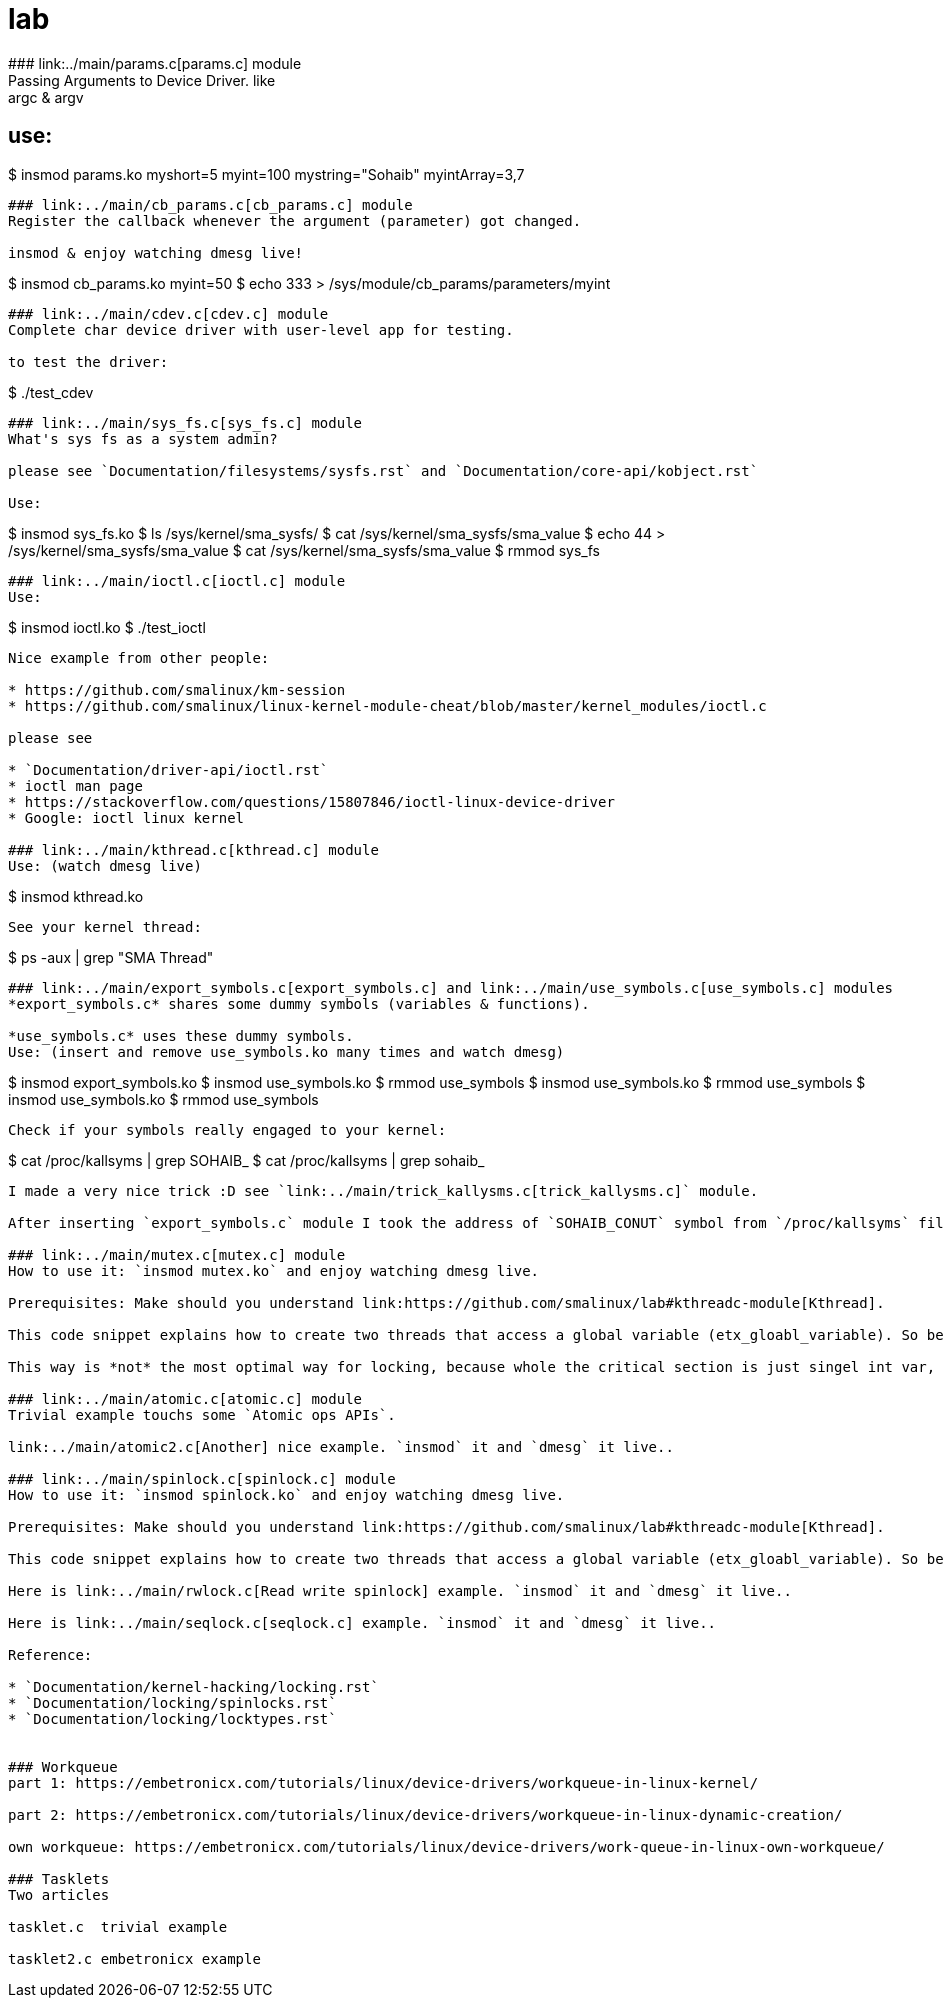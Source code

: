 # lab
### link:../main/params.c[params.c] module
Passing Arguments to Device Driver. like: argc & argv

use:
----
$ insmod params.ko myshort=5 myint=100 mystring="Sohaib" myintArray=3,7
----

### link:../main/cb_params.c[cb_params.c] module
Register the callback whenever the argument (parameter) got changed. 

insmod & enjoy watching dmesg live!
----
$ insmod cb_params.ko myint=50
$ echo 333 > /sys/module/cb_params/parameters/myint
----

### link:../main/cdev.c[cdev.c] module
Complete char device driver with user-level app for testing.

to test the driver: 
----
$ ./test_cdev
----

### link:../main/sys_fs.c[sys_fs.c] module
What's sys fs as a system admin?

please see `Documentation/filesystems/sysfs.rst` and `Documentation/core-api/kobject.rst`

Use:
----
$ insmod sys_fs.ko
$ ls /sys/kernel/sma_sysfs/
$ cat /sys/kernel/sma_sysfs/sma_value
$ echo 44 > /sys/kernel/sma_sysfs/sma_value
$ cat /sys/kernel/sma_sysfs/sma_value
$ rmmod sys_fs
----

### link:../main/ioctl.c[ioctl.c] module
Use:
----
$ insmod ioctl.ko
$ ./test_ioctl
----

Nice example from other people:

* https://github.com/smalinux/km-session
* https://github.com/smalinux/linux-kernel-module-cheat/blob/master/kernel_modules/ioctl.c

please see 

* `Documentation/driver-api/ioctl.rst`
* ioctl man page
* https://stackoverflow.com/questions/15807846/ioctl-linux-device-driver
* Google: ioctl linux kernel

### link:../main/kthread.c[kthread.c] module
Use: (watch dmesg live)
----
$ insmod kthread.ko
----

See your kernel thread:
----
$ ps -aux | grep "SMA Thread"
----

### link:../main/export_symbols.c[export_symbols.c] and link:../main/use_symbols.c[use_symbols.c] modules
*export_symbols.c* shares some dummy symbols (variables & functions).

*use_symbols.c* uses these dummy symbols.
Use: (insert and remove use_symbols.ko many times and watch dmesg)
----
$ insmod export_symbols.ko
$ insmod use_symbols.ko
$ rmmod use_symbols
$ insmod use_symbols.ko
$ rmmod use_symbols
$ insmod use_symbols.ko
$ rmmod use_symbols
----

Check if your symbols really engaged to your kernel:
----
$ cat /proc/kallsyms | grep SOHAIB_
$ cat /proc/kallsyms | grep sohaib_
----
I made a very nice trick :D see `link:../main/trick_kallysms.c[trick_kallysms.c]` module.

After inserting `export_symbols.c` module I took the address of `SOHAIB_CONUT` symbol from `/proc/kallsyms` file, then I used it as a hard code in `trick_kallysms.c` :))

### link:../main/mutex.c[mutex.c] module
How to use it: `insmod mutex.ko` and enjoy watching dmesg live.

Prerequisites: Make should you understand link:https://github.com/smalinux/lab#kthreadc-module[Kthread].

This code snippet explains how to create two threads that access a global variable (etx_gloabl_variable). So before accessing the variable, it should lock the mutex. After that, it will release the mutex.

This way is *not* the most optimal way for locking, because whole the critical section is just singel int var, and you used *mutex* for locking, this adds moree overhead, the best way here is to use `link:https://github.com/smalinux/lab#atomicc-module[Atomic ops]`.

### link:../main/atomic.c[atomic.c] module
Trivial example touchs some `Atomic ops APIs`.

link:../main/atomic2.c[Another] nice example. `insmod` it and `dmesg` it live..

### link:../main/spinlock.c[spinlock.c] module
How to use it: `insmod spinlock.ko` and enjoy watching dmesg live.

Prerequisites: Make should you understand link:https://github.com/smalinux/lab#kthreadc-module[Kthread].

This code snippet explains how to create two threads that access a global variable (etx_gloabl_variable). So before accessing the variable, it should lock the spinlock. After that, it will release the spinlock.

Here is link:../main/rwlock.c[Read write spinlock] example. `insmod` it and `dmesg` it live..

Here is link:../main/seqlock.c[seqlock.c] example. `insmod` it and `dmesg` it live..

Reference:

* `Documentation/kernel-hacking/locking.rst`
* `Documentation/locking/spinlocks.rst`
* `Documentation/locking/locktypes.rst`


### Workqueue
part 1: https://embetronicx.com/tutorials/linux/device-drivers/workqueue-in-linux-kernel/

part 2: https://embetronicx.com/tutorials/linux/device-drivers/workqueue-in-linux-dynamic-creation/

own workqueue: https://embetronicx.com/tutorials/linux/device-drivers/work-queue-in-linux-own-workqueue/

### Tasklets
Two articles

tasklet.c  trivial example

tasklet2.c embetronicx example














 
